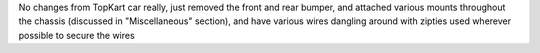 
No changes from TopKart car really, just removed the front and rear bumper, and attached various mounts throughout the chassis (discussed in "Miscellaneous" section), and have various wires dangling around with zipties used wherever possible to secure the wires 